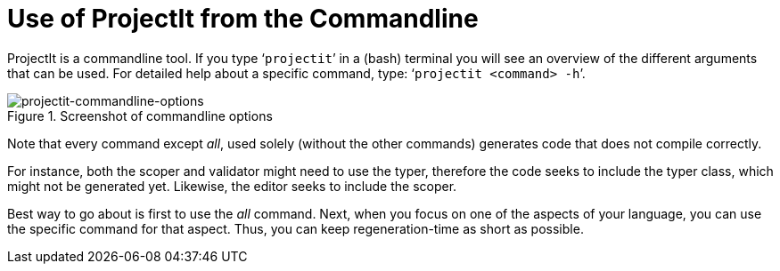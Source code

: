 :imagesdir: ../images/
:page-nav_order: 60
:page-title: Commandline
:page-parent: Installing and Using ProjectIt
:src-dir: ../../../core/src
:projectitdir: ../../../core
:source-language: javascript
:listing-caption: Code Sample
= Use of ProjectIt from the Commandline

ProjectIt is a commandline tool. If you type ‘`projectit`’ in a (bash) terminal you will see
an overview of the different
arguments that can be used. For detailed help about a specific command, type: ‘`projectit  <command> -h`’.

====
[#img-commands]
.Screenshot of commandline options
image::projectit-commandline-options.png[projectit-commandline-options]
====

Note that every command except _all_, used solely (without the other commands) generates code that
does not compile correctly.

For instance, both the scoper and validator might need to use the typer, therefore the
code seeks to include the typer class, which might not be generated yet. Likewise, the editor seeks to include
the scoper.

Best way to go about is first to use the _all_ command. Next, when you focus on one of the aspects of your
language, you can use the specific command for that aspect. Thus, you can keep regeneration-time as short as possible.

